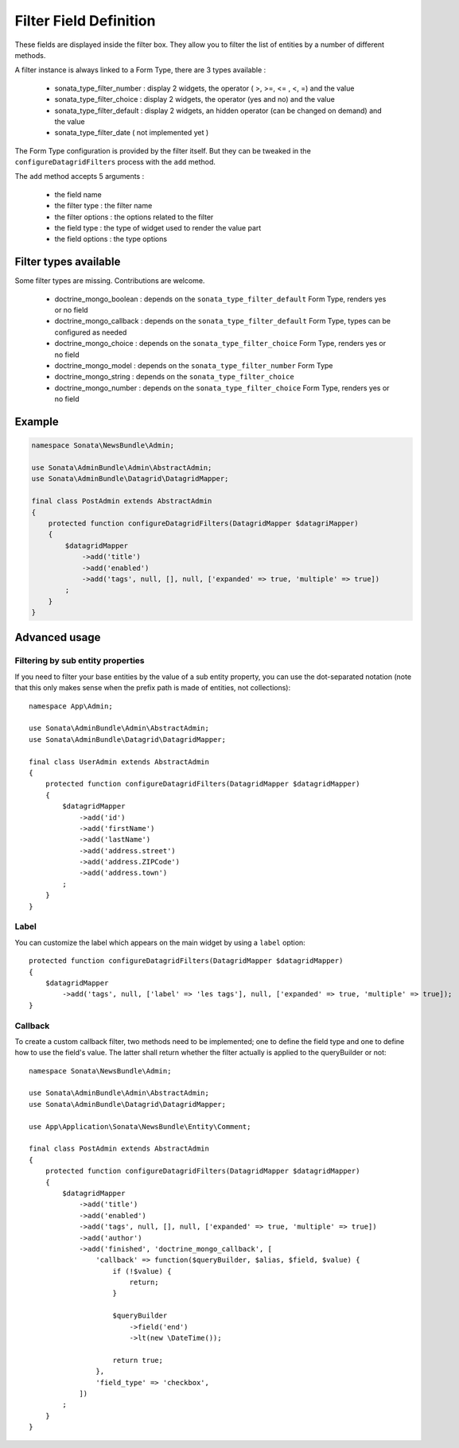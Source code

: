 Filter Field Definition
=======================

These fields are displayed inside the filter box. They allow you to filter
the list of entities by a number of different methods.

A filter instance is always linked to a Form Type, there are 3 types available :

  - sonata_type_filter_number  :  display 2 widgets, the operator ( >, >=, <= , <, =) and the value
  - sonata_type_filter_choice  :  display 2 widgets, the operator (yes and no) and the value
  - sonata_type_filter_default :  display 2 widgets, an hidden operator (can be changed on demand) and the value
  - sonata_type_filter_date ( not implemented yet )

The Form Type configuration is provided by the filter itself. But they can be tweaked in the ``configureDatagridFilters``
process with the ``add`` method.

The ``add`` method accepts 5 arguments :

  - the field name
  - the filter type     : the filter name
  - the filter options  : the options related to the filter
  - the field type      : the type of widget used to render the value part
  - the field options   : the type options

Filter types available
----------------------

Some filter types are missing. Contributions are welcome.

  - doctrine_mongo_boolean        : depends on the ``sonata_type_filter_default`` Form Type, renders yes or no field
  - doctrine_mongo_callback       : depends on the ``sonata_type_filter_default`` Form Type, types can be configured as needed
  - doctrine_mongo_choice         : depends on the ``sonata_type_filter_choice`` Form Type, renders yes or no field
  - doctrine_mongo_model          : depends on the ``sonata_type_filter_number`` Form Type
  - doctrine_mongo_string         : depends on the ``sonata_type_filter_choice``
  - doctrine_mongo_number         : depends on the ``sonata_type_filter_choice`` Form Type, renders yes or no field

Example
-------

.. code-block:: php

    namespace Sonata\NewsBundle\Admin;

    use Sonata\AdminBundle\Admin\AbstractAdmin;
    use Sonata\AdminBundle\Datagrid\DatagridMapper;

    final class PostAdmin extends AbstractAdmin
    {
        protected function configureDatagridFilters(DatagridMapper $datagriMapper)
        {
            $datagridMapper
                ->add('title')
                ->add('enabled')
                ->add('tags', null, [], null, ['expanded' => true, 'multiple' => true])
            ;
        }
    }

Advanced usage
--------------

Filtering by sub entity properties
^^^^^^^^^^^^^^^^^^^^^^^^^^^^^^^^^^

If you need to filter your base entities by the value of a sub entity property,
you can use the dot-separated notation (note that this only makes sense
when the prefix path is made of entities, not collections)::

    namespace App\Admin;

    use Sonata\AdminBundle\Admin\AbstractAdmin;
    use Sonata\AdminBundle\Datagrid\DatagridMapper;

    final class UserAdmin extends AbstractAdmin
    {
        protected function configureDatagridFilters(DatagridMapper $datagridMapper)
        {
            $datagridMapper
                ->add('id')
                ->add('firstName')
                ->add('lastName')
                ->add('address.street')
                ->add('address.ZIPCode')
                ->add('address.town')
            ;
        }
    }

Label
^^^^^

You can customize the label which appears on the main widget by using a ``label`` option::

    protected function configureDatagridFilters(DatagridMapper $datagridMapper)
    {
        $datagridMapper
            ->add('tags', null, ['label' => 'les tags'], null, ['expanded' => true, 'multiple' => true]);
    }

Callback
^^^^^^^^

To create a custom callback filter, two methods need to be implemented; one to
define the field type and one to define how to use the field's value. The
latter shall return whether the filter actually is applied to the queryBuilder
or not::

    namespace Sonata\NewsBundle\Admin;

    use Sonata\AdminBundle\Admin\AbstractAdmin;
    use Sonata\AdminBundle\Datagrid\DatagridMapper;

    use App\Application\Sonata\NewsBundle\Entity\Comment;

    final class PostAdmin extends AbstractAdmin
    {
        protected function configureDatagridFilters(DatagridMapper $datagridMapper)
        {
            $datagridMapper
                ->add('title')
                ->add('enabled')
                ->add('tags', null, [], null, ['expanded' => true, 'multiple' => true])
                ->add('author')
                ->add('finished', 'doctrine_mongo_callback', [
                    'callback' => function($queryBuilder, $alias, $field, $value) {
                        if (!$value) {
                            return;
                        }

                        $queryBuilder
                            ->field('end')
                            ->lt(new \DateTime());

                        return true;
                    },
                    'field_type' => 'checkbox',
                ])
            ;
        }
    }
